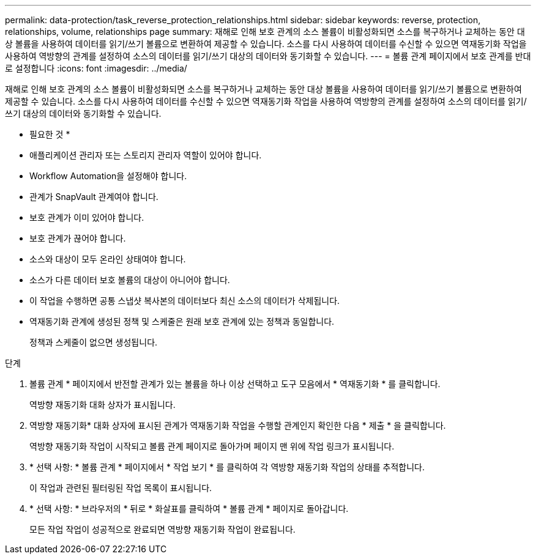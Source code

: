 ---
permalink: data-protection/task_reverse_protection_relationships.html 
sidebar: sidebar 
keywords: reverse, protection, relationships, volume, relationships page 
summary: 재해로 인해 보호 관계의 소스 볼륨이 비활성화되면 소스를 복구하거나 교체하는 동안 대상 볼륨을 사용하여 데이터를 읽기/쓰기 볼륨으로 변환하여 제공할 수 있습니다. 소스를 다시 사용하여 데이터를 수신할 수 있으면 역재동기화 작업을 사용하여 역방향의 관계를 설정하여 소스의 데이터를 읽기/쓰기 대상의 데이터와 동기화할 수 있습니다. 
---
= 볼륨 관계 페이지에서 보호 관계를 반대로 설정합니다
:icons: font
:imagesdir: ../media/


[role="lead"]
재해로 인해 보호 관계의 소스 볼륨이 비활성화되면 소스를 복구하거나 교체하는 동안 대상 볼륨을 사용하여 데이터를 읽기/쓰기 볼륨으로 변환하여 제공할 수 있습니다. 소스를 다시 사용하여 데이터를 수신할 수 있으면 역재동기화 작업을 사용하여 역방향의 관계를 설정하여 소스의 데이터를 읽기/쓰기 대상의 데이터와 동기화할 수 있습니다.

* 필요한 것 *

* 애플리케이션 관리자 또는 스토리지 관리자 역할이 있어야 합니다.
* Workflow Automation을 설정해야 합니다.
* 관계가 SnapVault 관계여야 합니다.
* 보호 관계가 이미 있어야 합니다.
* 보호 관계가 끊어야 합니다.
* 소스와 대상이 모두 온라인 상태여야 합니다.
* 소스가 다른 데이터 보호 볼륨의 대상이 아니어야 합니다.
* 이 작업을 수행하면 공통 스냅샷 복사본의 데이터보다 최신 소스의 데이터가 삭제됩니다.
* 역재동기화 관계에 생성된 정책 및 스케줄은 원래 보호 관계에 있는 정책과 동일합니다.
+
정책과 스케줄이 없으면 생성됩니다.



.단계
. 볼륨 관계 * 페이지에서 반전할 관계가 있는 볼륨을 하나 이상 선택하고 도구 모음에서 * 역재동기화 * 를 클릭합니다.
+
역방향 재동기화 대화 상자가 표시됩니다.

. 역방향 재동기화* 대화 상자에 표시된 관계가 역재동기화 작업을 수행할 관계인지 확인한 다음 * 제출 * 을 클릭합니다.
+
역방향 재동기화 작업이 시작되고 볼륨 관계 페이지로 돌아가며 페이지 맨 위에 작업 링크가 표시됩니다.

. * 선택 사항: * 볼륨 관계 * 페이지에서 * 작업 보기 * 를 클릭하여 각 역방향 재동기화 작업의 상태를 추적합니다.
+
이 작업과 관련된 필터링된 작업 목록이 표시됩니다.

. * 선택 사항: * 브라우저의 * 뒤로 * 화살표를 클릭하여 * 볼륨 관계 * 페이지로 돌아갑니다.
+
모든 작업 작업이 성공적으로 완료되면 역방향 재동기화 작업이 완료됩니다.


